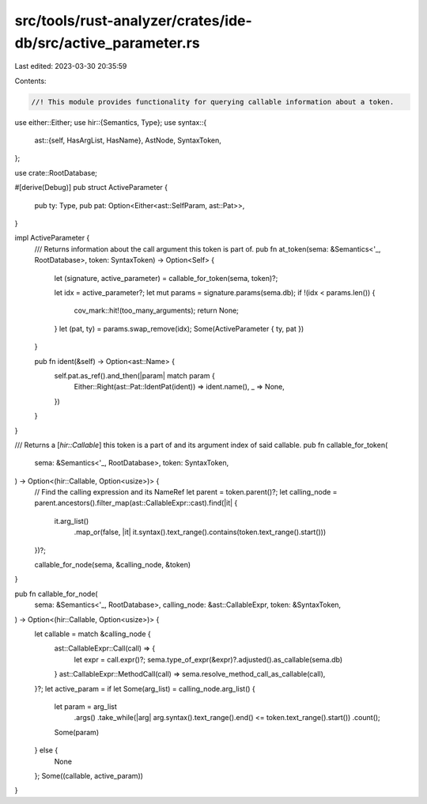 src/tools/rust-analyzer/crates/ide-db/src/active_parameter.rs
=============================================================

Last edited: 2023-03-30 20:35:59

Contents:

.. code-block:: rs

    //! This module provides functionality for querying callable information about a token.

use either::Either;
use hir::{Semantics, Type};
use syntax::{
    ast::{self, HasArgList, HasName},
    AstNode, SyntaxToken,
};

use crate::RootDatabase;

#[derive(Debug)]
pub struct ActiveParameter {
    pub ty: Type,
    pub pat: Option<Either<ast::SelfParam, ast::Pat>>,
}

impl ActiveParameter {
    /// Returns information about the call argument this token is part of.
    pub fn at_token(sema: &Semantics<'_, RootDatabase>, token: SyntaxToken) -> Option<Self> {
        let (signature, active_parameter) = callable_for_token(sema, token)?;

        let idx = active_parameter?;
        let mut params = signature.params(sema.db);
        if !(idx < params.len()) {
            cov_mark::hit!(too_many_arguments);
            return None;
        }
        let (pat, ty) = params.swap_remove(idx);
        Some(ActiveParameter { ty, pat })
    }

    pub fn ident(&self) -> Option<ast::Name> {
        self.pat.as_ref().and_then(|param| match param {
            Either::Right(ast::Pat::IdentPat(ident)) => ident.name(),
            _ => None,
        })
    }
}

/// Returns a [`hir::Callable`] this token is a part of and its argument index of said callable.
pub fn callable_for_token(
    sema: &Semantics<'_, RootDatabase>,
    token: SyntaxToken,
) -> Option<(hir::Callable, Option<usize>)> {
    // Find the calling expression and its NameRef
    let parent = token.parent()?;
    let calling_node = parent.ancestors().filter_map(ast::CallableExpr::cast).find(|it| {
        it.arg_list()
            .map_or(false, |it| it.syntax().text_range().contains(token.text_range().start()))
    })?;

    callable_for_node(sema, &calling_node, &token)
}

pub fn callable_for_node(
    sema: &Semantics<'_, RootDatabase>,
    calling_node: &ast::CallableExpr,
    token: &SyntaxToken,
) -> Option<(hir::Callable, Option<usize>)> {
    let callable = match &calling_node {
        ast::CallableExpr::Call(call) => {
            let expr = call.expr()?;
            sema.type_of_expr(&expr)?.adjusted().as_callable(sema.db)
        }
        ast::CallableExpr::MethodCall(call) => sema.resolve_method_call_as_callable(call),
    }?;
    let active_param = if let Some(arg_list) = calling_node.arg_list() {
        let param = arg_list
            .args()
            .take_while(|arg| arg.syntax().text_range().end() <= token.text_range().start())
            .count();
        Some(param)
    } else {
        None
    };
    Some((callable, active_param))
}


